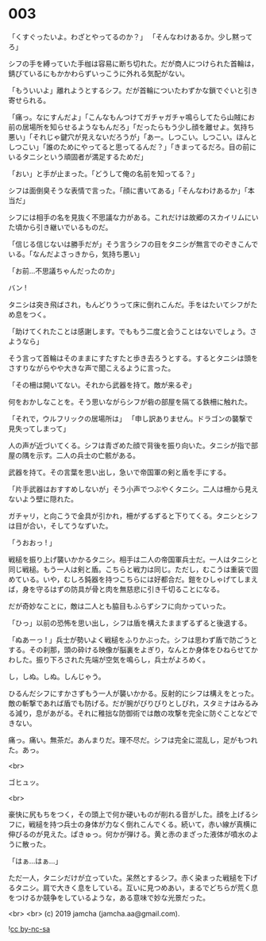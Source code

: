 #+OPTIONS: toc:nil
#+OPTIONS: -:nil
#+OPTIONS: ^:{}
 
* 003

  「くすぐったいよ。わざとやってるのか？」  
  「そんなわけあるか。少し黙ってろ」

  シフの手を縛っていた手枷は容易に断ち切れた。だが商人につけられた首輪は，錆びているにもかかわらずいっこうに外れる気配がない。

  「もういいよ」離れようとするシフ。だが首輪についたわずかな鎖でぐいと引き寄せられる。

  「痛っ。なにすんだよ」「こんなもんつけてガチャガチャ鳴らしてたら山賊にお前の居場所を知らせるようなもんだろ」「だったらもう少し顔を離せよ。気持ち悪い」「それじゃ鍵穴が見えないだろうが」「あー。しつこい。しつこい。ほんとしつこい」「誰のためにやってると思ってるんだ？」「きまってるだろ。目の前にいるタニシという頑固者が満足するためだ」

  「おい」と手が止まった。「どうして俺の名前を知ってる？」

  シフは面倒臭そうな表情で言った。「顔に書いてある」「そんなわけあるか」「本当だ」

  シフには相手の名を見抜く不思議な力がある。これだけは故郷のスカイリムにいた頃から引き継いでいるものだ。

  「信じる信じないは勝手だが」そう言うシフの目をタニシが無言でのぞきこんでいる。「なんだよさっきから，気持ち悪い」

  「お前…不思議ちゃんだったのか」

  バン !

  タニシは突き飛ばされ，もんどりうって床に倒れこんだ。手をはたいてシフがため息をつく。

  「助けてくれたことは感謝します。でももう二度と会うことはないでしょう。さようなら」

  そう言って首輪はそのままにすたすたと歩き去ろうとする。するとタニシは頭をさすりながらやや大きな声で聞こえるように言った。

  「その柵は開いてない。それから武器を持て。敵が来るぞ」

  何をおかしなことを。そう思いながらシフが砦の部屋を隔てる鉄柵に触れた。

  「それで，ウルフリックの居場所は」  
  「申し訳ありません。ドラゴンの襲撃で見失ってしまって」

  人の声が近づいてくる。シフは青ざめた顔で背後を振り向いた。タニシが指で部屋の隅を示す。二人の兵士の亡骸がある。

  武器を持て。その言葉を思い出し，急いで帝国軍の剣と盾を手にする。

  「片手武器はおすすめしないが」そう小声でつぶやくタニシ。二人は柵から見えないよう壁に隠れた。

  ガチャリ，と向こうで金具が引かれ，柵がずるずると下りてくる。タニシとシフは目が合い，そしてうなずいた。

  「うおおっ ! 」

  戦槌を振り上げ襲いかかるタニシ。相手は二人の帝国軍兵士だ。一人はタニシと同じ戦槌。もう一人は剣と盾。こちらと戦力は同じ。ただし，むこうは重装で固めている。いや，むしろ鈍器を持つこちらには好都合だ。鎧をひしゃげてしまえば，身を守るはずの防具が骨と肉を無慈悲に引き千切ることになる。

  だが奇妙なことに，敵は二人とも脇目もふらずシフに向かっていった。

  「ひっ」以前の恐怖を思い出し，シフは盾を構えたままずるずると後退する。

  「ぬあーっ ! 」兵士が勢いよく戦槌をふりかぶった。シフは思わず盾で防ごうとする。その刹那，頭の砕ける映像が脳裏をよぎり，なんとか身体をひねらせてかわした。振り下ろされた先端が空気を鳴らし，兵士がよろめく。

  し，しぬ。しぬ。しんじゃう。

  ひるんだシフにすかさずもう一人が襲いかかる。反射的にシフは構えをとった。敵の斬撃であれば盾でも防げる。だが腕がびりびりとしびれ，スタミナはみるみる減り，息があがる。それに稚拙な防御術では敵の攻撃を完全に防ぐことなどできない。

  痛っ。痛い。無茶だ。あんまりだ。理不尽だ。シフは完全に混乱し，足がもつれた。あっ。

  <br>

  ゴヒュッ。

  <br>

  豪快に尻もちをつく，その頭上で何か硬いものが削れる音がした。顔を上げるシフに，戦槌を持つ兵士の身体が力なく倒れこんでくる。続いて，赤い線が真横に伸びるのが見えた。ぱきゅっ。何かが弾ける。黄と赤のまざった液体が噴水のように散った。

  「はぁ…はぁ…」

  ただ一人，タニシだけが立っていた。呆然とするシフ。赤く染まった戦槌を下げるタニシ。肩で大きく息をしている。互いに見つめあい，まるでどちらが荒く息をつけるか競争をしているような，ある意味で妙な光景だった。

  <br>
  <br>
  (c) 2019 jamcha (jamcha.aa@gmail.com).

  ![[https://i.creativecommons.org/l/by-nc-sa/4.0/88x31.png][cc by-nc-sa]]
